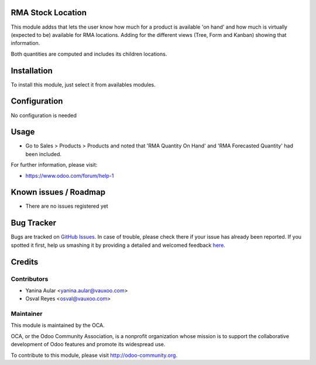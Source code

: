 .. image:: https://img.shields.io/badge/licence-AGPL--3-blue.svg
    :alt: License: AGPL-3

RMA Stock Location
==================

This module addss that lets the user know how much for a product is available 'on hand' and how much is virtually (expected to be) available for RMA locations. Adding for the different views (Tree, Form and Kanban) showing that information.

Both quantities are computed and includes its children locations.


Installation
============

To install this module, just select it from availables modules.

Configuration
=============

No configuration is needed

Usage
=====

* Go to Sales > Products > Products and noted that 'RMA Quantity On Hand' and
  'RMA Forecasted Quantity' had been included.

.. image:: https://odoo-community.org/website/image/ir.attachment/5784_f2813bd/datas
   :alt: Try me on Runbot
   :target: https://runbot.odoo-community.org/runbot/8.0/145

For further information, please visit:

* https://www.odoo.com/forum/help-1

Known issues / Roadmap
======================

* There are no issues registered yet

Bug Tracker
===========

Bugs are tracked on `GitHub Issues <https://github.com/OCA/rma/issues>`_.
In case of trouble, please check there if your issue has already been reported.
If you spotted it first, help us smashing it by providing a detailed and welcomed feedback
`here <https://github.com/OCA/rma/issues/new?body=module:%20crm_rma_stock_location%0Aversion:%208.0.1.0.0%0A%0A**Steps%20to%20reproduce**%0A-%20...%0A%0A**Current%20behavior**%0A%0A**Expected%20behavior**>`_.


Credits
=======

Contributors
------------

* Yanina Aular <yanina.aular@vauxoo.com>
* Osval Reyes <osval@vauxoo.com>

Maintainer
----------

.. image:: https://odoo-community.org/logo.png
   :alt: Odoo Community Association
   :target: https://odoo-community.org

This module is maintained by the OCA.

OCA, or the Odoo Community Association, is a nonprofit organization whose
mission is to support the collaborative development of Odoo features and
promote its widespread use.

To contribute to this module, please visit http://odoo-community.org.
